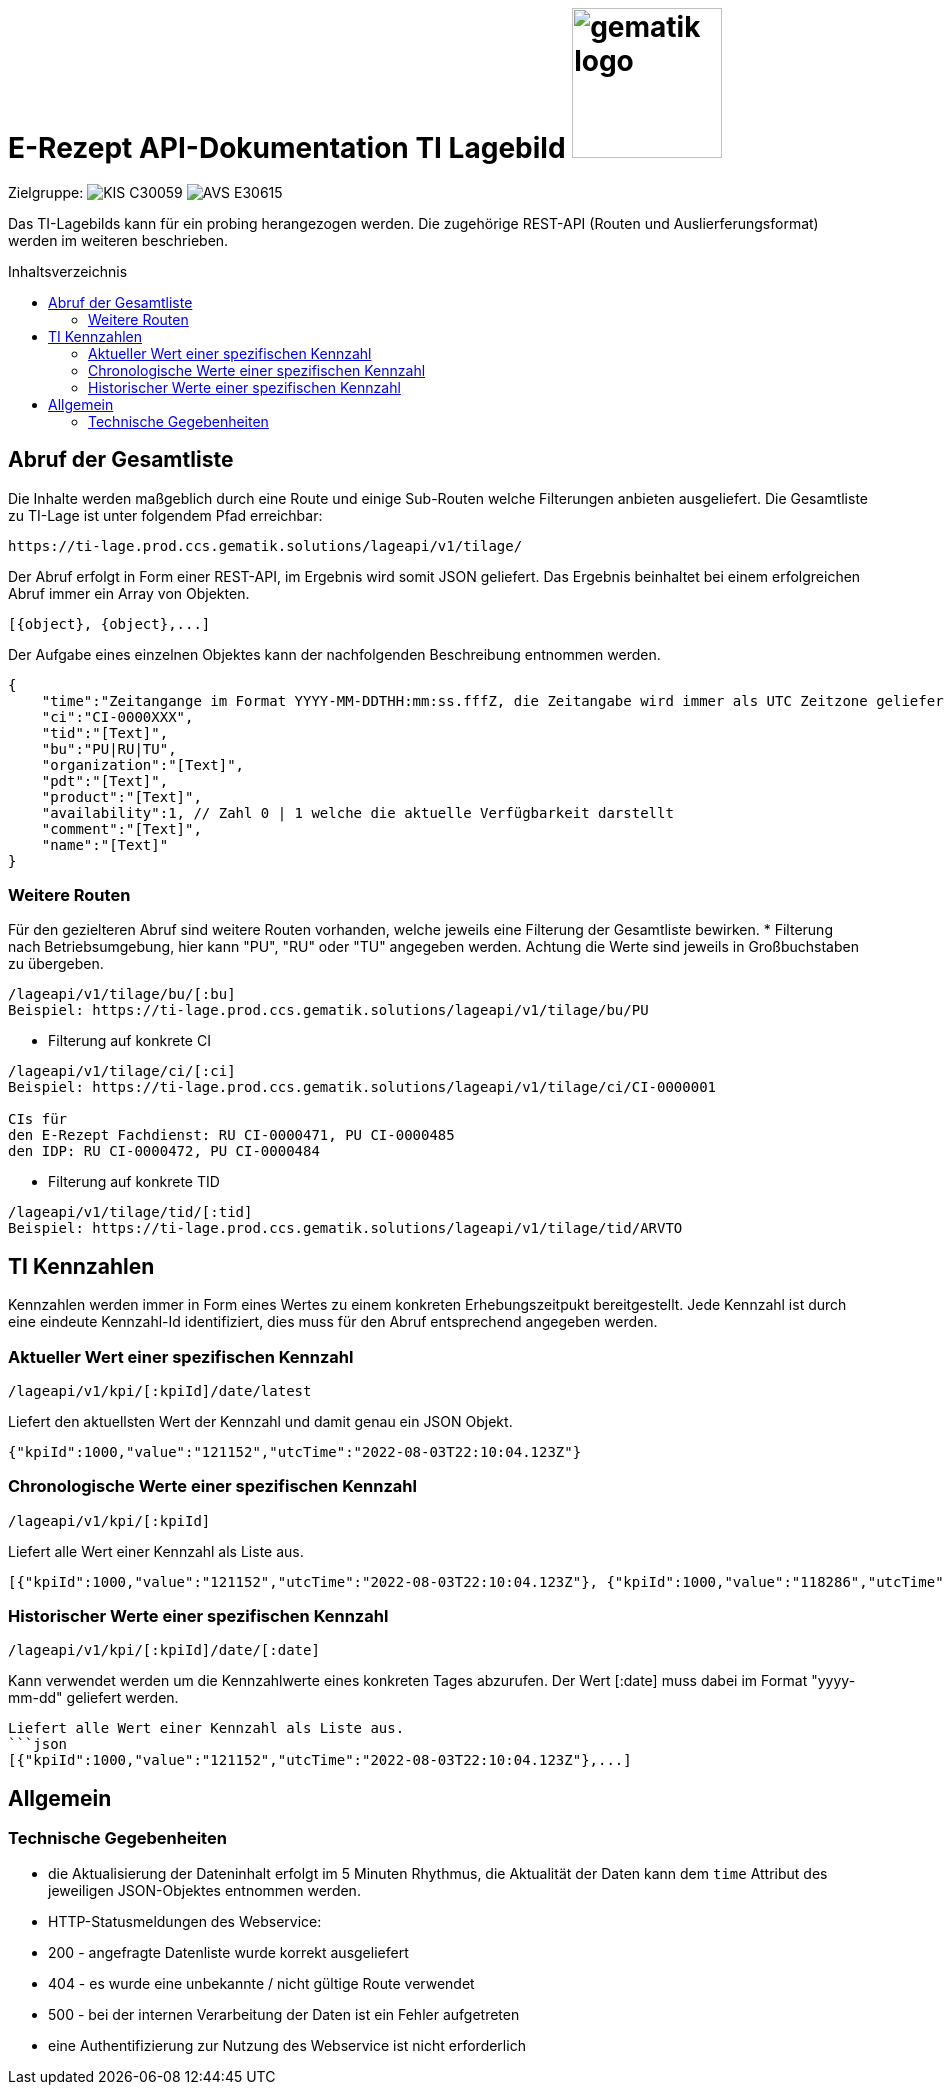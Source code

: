 = E-Rezept API-Dokumentation TI Lagebild image:gematik_logo.png[width=150, float="right"]
// asciidoc settings for DE (German)
// ==================================
:imagesdir: ../images
:tip-caption: :bulb:
:note-caption: :information_source:
:important-caption: :heavy_exclamation_mark:
:caution-caption: :fire:
:warning-caption: :warning:
:toc: macro
:toclevels: 3
:toc-title: Inhaltsverzeichnis
:AVS: https://img.shields.io/badge/AVS-E30615
:PVS: https://img.shields.io/badge/PVS/KIS-C30059
:FdV: https://img.shields.io/badge/FdV-green
:eRp: https://img.shields.io/badge/eRp--FD-blue
:KTR: https://img.shields.io/badge/KTR-AE8E1C
:NCPeH: https://img.shields.io/badge/NCPeH-orange

// Variables for the Examples that are to be used
:branch: main
:date-folder: 2025-01-15

Zielgruppe: image:{PVS}[] image:{AVS}[]

Das TI-Lagebilds kann für ein probing herangezogen werden. Die zugehörige REST-API (Routen und Auslierferungsformat) werden im weiteren beschrieben.

toc::[]

== Abruf der Gesamtliste

Die Inhalte werden maßgeblich durch eine Route und einige Sub-Routen welche Filterungen anbieten ausgeliefert.
Die Gesamtliste zu TI-Lage ist unter folgendem Pfad erreichbar:
```
https://ti-lage.prod.ccs.gematik.solutions/lageapi/v1/tilage/
```

Der Abruf erfolgt in Form einer REST-API, im Ergebnis wird somit JSON geliefert. Das Ergebnis beinhaltet bei einem erfolgreichen Abruf immer ein Array von Objekten.
```json
[{object}, {object},...]
```

Der Aufgabe eines einzelnen Objektes kann der nachfolgenden Beschreibung entnommen werden.
```json
{
    "time":"Zeitangange im Format YYYY-MM-DDTHH:mm:ss.fffZ, die Zeitangabe wird immer als UTC Zeitzone geliefert",
    "ci":"CI-0000XXX",
    "tid":"[Text]",
    "bu":"PU|RU|TU",
    "organization":"[Text]",
    "pdt":"[Text]",
    "product":"[Text]",
    "availability":1, // Zahl 0 | 1 welche die aktuelle Verfügbarkeit darstellt
    "comment":"[Text]",
    "name":"[Text]"
}
```

=== Weitere Routen

Für den gezielteren Abruf sind weitere Routen vorhanden, welche jeweils eine Filterung der Gesamtliste bewirken.
* Filterung nach Betriebsumgebung, hier kann "PU", "RU" oder "TU" angegeben werden. Achtung die Werte sind jeweils in Großbuchstaben zu übergeben.
```
/lageapi/v1/tilage/bu/[:bu]
Beispiel: https://ti-lage.prod.ccs.gematik.solutions/lageapi/v1/tilage/bu/PU
```
* Filterung auf konkrete CI
```
/lageapi/v1/tilage/ci/[:ci]
Beispiel: https://ti-lage.prod.ccs.gematik.solutions/lageapi/v1/tilage/ci/CI-0000001

CIs für
den E-Rezept Fachdienst: RU CI-0000471, PU CI-0000485
den IDP: RU CI-0000472, PU CI-0000484

```
* Filterung auf konkrete TID
```
/lageapi/v1/tilage/tid/[:tid]
Beispiel: https://ti-lage.prod.ccs.gematik.solutions/lageapi/v1/tilage/tid/ARVTO
```

== TI Kennzahlen
Kennzahlen werden immer in Form eines Wertes zu einem konkreten Erhebungszeitpukt bereitgestellt. Jede Kennzahl ist durch eine eindeute Kennzahl-Id identifiziert, dies muss für den Abruf entsprechend angegeben werden.

=== Aktueller Wert einer spezifischen Kennzahl
```
/lageapi/v1/kpi/[:kpiId]/date/latest
```
Liefert den aktuellsten Wert der Kennzahl und damit genau ein JSON Objekt.
```json
{"kpiId":1000,"value":"121152","utcTime":"2022-08-03T22:10:04.123Z"}
```

=== Chronologische Werte einer spezifischen Kennzahl
```
/lageapi/v1/kpi/[:kpiId]
```
Liefert alle Wert einer Kennzahl als Liste aus.
```json
[{"kpiId":1000,"value":"121152","utcTime":"2022-08-03T22:10:04.123Z"}, {"kpiId":1000,"value":"118286","utcTime":"2022-08-02T22:10:02.693Z"},...]
```

=== Historischer Werte einer spezifischen Kennzahl
```
/lageapi/v1/kpi/[:kpiId]/date/[:date]
```
Kann verwendet werden um die Kennzahlwerte eines konkreten Tages abzurufen. Der Wert [:date] muss dabei im Format "yyyy-mm-dd" geliefert werden.
```
Liefert alle Wert einer Kennzahl als Liste aus.
```json
[{"kpiId":1000,"value":"121152","utcTime":"2022-08-03T22:10:04.123Z"},...]
```

== Allgemein

=== Technische Gegebenheiten
* die Aktualisierung der Dateninhalt erfolgt im 5 Minuten Rhythmus, die Aktualität der Daten kann dem ``time`` Attribut des jeweiligen JSON-Objektes entnommen werden.
* HTTP-Statusmeldungen des Webservice:
  * 200 - angefragte Datenliste wurde korrekt ausgeliefert
  * 404 - es wurde eine unbekannte / nicht gültige Route verwendet
  * 500 - bei der internen Verarbeitung der Daten ist ein Fehler aufgetreten
* eine Authentifizierung zur Nutzung des Webservice ist nicht erforderlich
